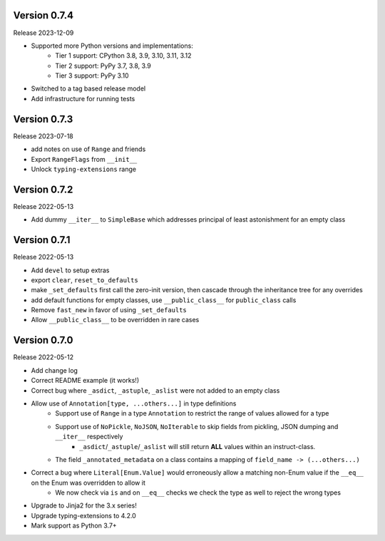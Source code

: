 Version 0.7.4
----------------

Release 2023-12-09

- Supported more Python versions and implementations:
    - Tier 1 support: CPython 3.8, 3.9, 3.10, 3.11, 3.12
    - Tier 2 support: PyPy 3.7, 3.8, 3.9
    - Tier 3 support: PyPy 3.10
- Switched to a tag based release model
- Add infrastructure for running tests

Version 0.7.3
-----------------

Release 2023-07-18

- add notes on use of ``Range`` and friends
- Export ``RangeFlags`` from ``__init__``
- Unlock ``typing-extensions`` range

Version 0.7.2
-----------------

Release 2022-05-13

- Add dummy ``__iter__`` to ``SimpleBase`` which addresses principal of least astonishment for an empty class

Version 0.7.1
-----------------

Release 2022-05-13

- Add ``devel`` to setup extras
- export ``clear``, ``reset_to_defaults``
- make ``_set_defaults`` first call the zero-init version, then cascade through the inheritance tree for any overrides
- add default functions for empty classes, use ``__public_class__`` for ``public_class`` calls
- Remove ``fast_new`` in favor of using ``_set_defaults``
- Allow ``__public_class__`` to be overridden in rare cases


Version 0.7.0
-----------------

Release 2022-05-12

- Add change log
- Correct README example (it works!)
- Correct bug where ``_asdict``, ``_astuple``, ``_aslist`` were not added to an empty class
- Allow use of ``Annotation[type, ...others...]`` in type definitions
    + Support use of ``Range`` in a type ``Annotation`` to restrict the range of values allowed for a type
    + Support use of ``NoPickle``, ``NoJSON``, ``NoIterable`` to skip fields from pickling, JSON dumping and ``__iter__`` respectively
        - ``_asdict``/``_astuple``/``_aslist`` will still return **ALL** values within an instruct-class.
    + The field ``_annotated_metadata`` on a class contains a mapping of ``field_name -> (...others...)``
- Correct a bug where ``Literal[Enum.Value]`` would erroneously allow a matching non-Enum value if the ``__eq__`` on the Enum was overridden to allow it
    + We now check via ``is`` and on ``__eq__`` checks we check the type as well to reject the wrong types
- Upgrade to Jinja2 for the 3.x series!
- Upgrade typing-extensions to 4.2.0
- Mark support as Python 3.7+
